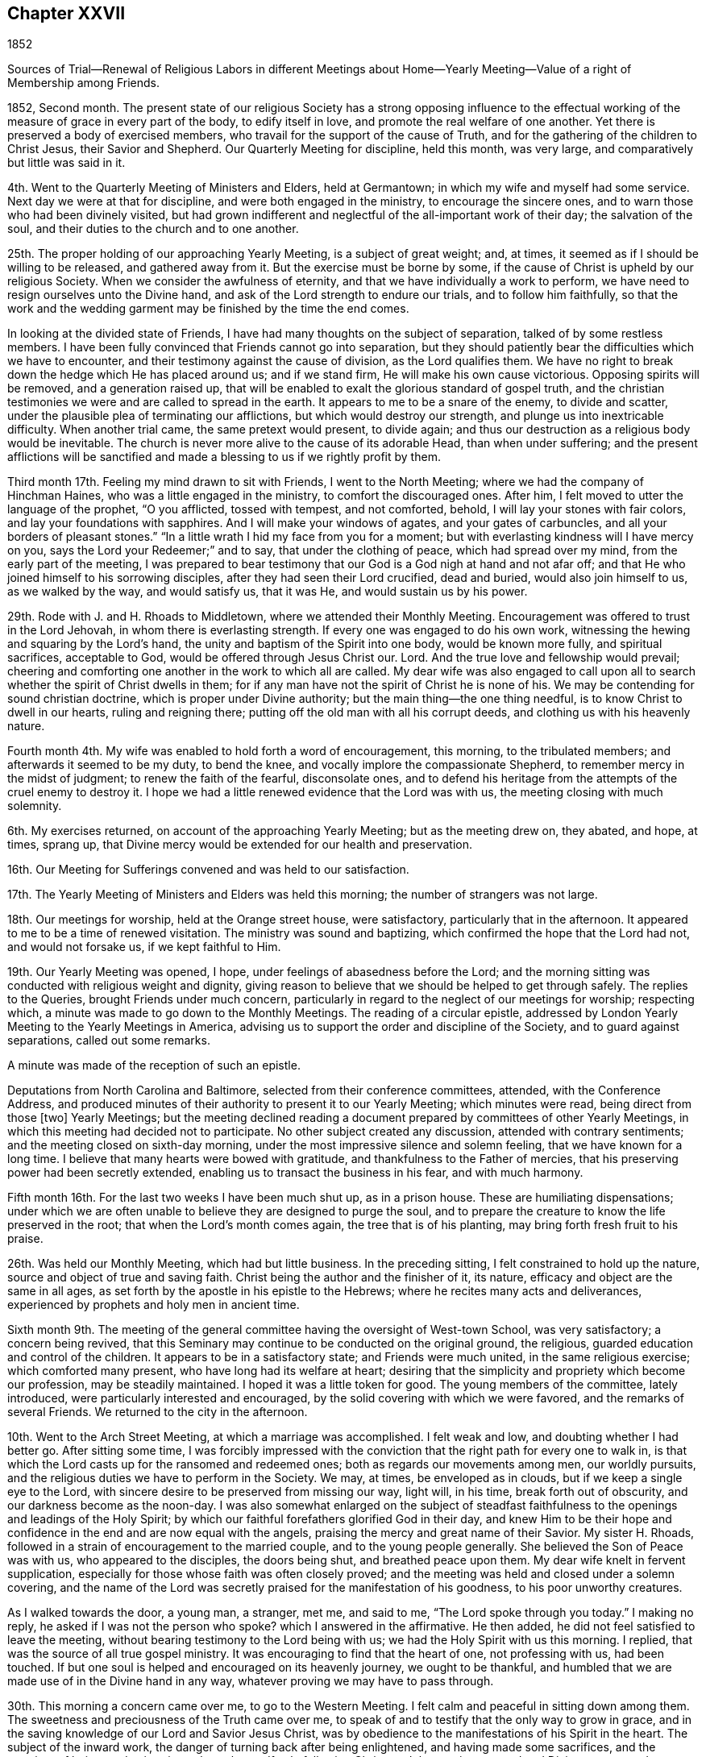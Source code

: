 == Chapter XXVII

1852

Sources of Trial--Renewal of Religious Labors in different Meetings about
Home--Yearly Meeting--Value of a right of Membership among Friends.

1852, Second month.
The present state of our religious Society has a strong opposing influence
to the effectual working of the measure of grace in every part of the body,
to edify itself in love, and promote the real welfare of one another.
Yet there is preserved a body of exercised members,
who travail for the support of the cause of Truth,
and for the gathering of the children to Christ Jesus, their Savior and Shepherd.
Our Quarterly Meeting for discipline, held this month, was very large,
and comparatively but little was said in it.

4th. Went to the Quarterly Meeting of Ministers and Elders, held at Germantown;
in which my wife and myself had some service.
Next day we were at that for discipline, and were both engaged in the ministry,
to encourage the sincere ones, and to warn those who had been divinely visited,
but had grown indifferent and neglectful of the all-important work of their day;
the salvation of the soul, and their duties to the church and to one another.

25th. The proper holding of our approaching Yearly Meeting, is a subject of great weight;
and, at times, it seemed as if I should be willing to be released,
and gathered away from it.
But the exercise must be borne by some,
if the cause of Christ is upheld by our religious Society.
When we consider the awfulness of eternity,
and that we have individually a work to perform,
we have need to resign ourselves unto the Divine hand,
and ask of the Lord strength to endure our trials, and to follow him faithfully,
so that the work and the wedding garment may be finished by the time the end comes.

In looking at the divided state of Friends,
I have had many thoughts on the subject of separation,
talked of by some restless members.
I have been fully convinced that Friends cannot go into separation,
but they should patiently bear the difficulties which we have to encounter,
and their testimony against the cause of division, as the Lord qualifies them.
We have no right to break down the hedge which He has placed around us;
and if we stand firm, He will make his own cause victorious.
Opposing spirits will be removed, and a generation raised up,
that will be enabled to exalt the glorious standard of gospel truth,
and the christian testimonies we were and are called to spread in the earth.
It appears to me to be a snare of the enemy, to divide and scatter,
under the plausible plea of terminating our afflictions,
but which would destroy our strength, and plunge us into inextricable difficulty.
When another trial came, the same pretext would present, to divide again;
and thus our destruction as a religious body would be inevitable.
The church is never more alive to the cause of its adorable Head,
than when under suffering;
and the present afflictions will be sanctified and made
a blessing to us if we rightly profit by them.

Third month 17th. Feeling my mind drawn to sit with Friends, I went to the North Meeting;
where we had the company of Hinchman Haines, who was a little engaged in the ministry,
to comfort the discouraged ones.
After him, I felt moved to utter the language of the prophet, "`O you afflicted,
tossed with tempest, and not comforted, behold, I will lay your stones with fair colors,
and lay your foundations with sapphires.
And I will make your windows of agates, and your gates of carbuncles,
and all your borders of pleasant stones.`"
"`In a little wrath I hid my face from you for a moment;
but with everlasting kindness will I have mercy on you,
says the Lord your Redeemer;`" and to say, that under the clothing of peace,
which had spread over my mind, from the early part of the meeting,
I was prepared to bear testimony that our God is a God nigh at hand and not afar off;
and that He who joined himself to his sorrowing disciples,
after they had seen their Lord crucified, dead and buried, would also join himself to us,
as we walked by the way, and would satisfy us, that it was He,
and would sustain us by his power.

29th. Rode with J. and H. Rhoads to Middletown, where we attended their Monthly Meeting.
Encouragement was offered to trust in the Lord Jehovah,
in whom there is everlasting strength.
If every one was engaged to do his own work,
witnessing the hewing and squaring by the Lord`'s hand,
the unity and baptism of the Spirit into one body, would be known more fully,
and spiritual sacrifices, acceptable to God, would be offered through Jesus Christ our.
Lord.
And the true love and fellowship would prevail;
cheering and comforting one another in the work to which all are called.
My dear wife was also engaged to call upon all to
search whether the spirit of Christ dwells in them;
for if any man have not the spirit of Christ he is none of his.
We may be contending for sound christian doctrine,
which is proper under Divine authority; but the main thing--the one thing needful,
is to know Christ to dwell in our hearts, ruling and reigning there;
putting off the old man with all his corrupt deeds,
and clothing us with his heavenly nature.

Fourth month 4th. My wife was enabled to hold forth a word of encouragement,
this morning, to the tribulated members; and afterwards it seemed to be my duty,
to bend the knee, and vocally implore the compassionate Shepherd,
to remember mercy in the midst of judgment; to renew the faith of the fearful,
disconsolate ones,
and to defend his heritage from the attempts of the cruel enemy to destroy it.
I hope we had a little renewed evidence that the Lord was with us,
the meeting closing with much solemnity.

6th. My exercises returned, on account of the approaching Yearly Meeting;
but as the meeting drew on, they abated, and hope, at times, sprang up,
that Divine mercy would be extended for our health and preservation.

16th. Our Meeting for Sufferings convened and was held to our satisfaction.

17th. The Yearly Meeting of Ministers and Elders was held this morning;
the number of strangers was not large.

18th. Our meetings for worship, held at the Orange street house, were satisfactory,
particularly that in the afternoon.
It appeared to me to be a time of renewed visitation.
The ministry was sound and baptizing, which confirmed the hope that the Lord had not,
and would not forsake us, if we kept faithful to Him.

19th. Our Yearly Meeting was opened, I hope,
under feelings of abasedness before the Lord;
and the morning sitting was conducted with religious weight and dignity,
giving reason to believe that we should be helped to get through safely.
The replies to the Queries, brought Friends under much concern,
particularly in regard to the neglect of our meetings for worship; respecting which,
a minute was made to go down to the Monthly Meetings.
The reading of a circular epistle,
addressed by London Yearly Meeting to the Yearly Meetings in America,
advising us to support the order and discipline of the Society,
and to guard against separations, called out some remarks.

A minute was made of the reception of such an epistle.

Deputations from North Carolina and Baltimore, selected from their conference committees,
attended, with the Conference Address,
and produced minutes of their authority to present it to our Yearly Meeting;
which minutes were read, being direct from those +++[+++two]
Yearly Meetings;
but the meeting declined reading a document
prepared by committees of other Yearly Meetings,
in which this meeting had decided not to participate.
No other subject created any discussion, attended with contrary sentiments;
and the meeting closed on sixth-day morning,
under the most impressive silence and solemn feeling, that we have known for a long time.
I believe that many hearts were bowed with gratitude,
and thankfulness to the Father of mercies,
that his preserving power had been secretly extended,
enabling us to transact the business in his fear, and with much harmony.

Fifth month 16th. For the last two weeks I have been much shut up, as in a prison house.
These are humiliating dispensations;
under which we are often unable to believe they are designed to purge the soul,
and to prepare the creature to know the life preserved in the root;
that when the Lord`'s month comes again, the tree that is of his planting,
may bring forth fresh fruit to his praise.

26th. Was held our Monthly Meeting, which had but little business.
In the preceding sitting, I felt constrained to hold up the nature,
source and object of true and saving faith.
Christ being the author and the finisher of it, its nature,
efficacy and object are the same in all ages,
as set forth by the apostle in his epistle to the Hebrews;
where he recites many acts and deliverances,
experienced by prophets and holy men in ancient time.

Sixth month 9th. The meeting of the general committee
having the oversight of West-town School,
was very satisfactory; a concern being revived,
that this Seminary may continue to be conducted on the original ground, the religious,
guarded education and control of the children.
It appears to be in a satisfactory state; and Friends were much united,
in the same religious exercise; which comforted many present,
who have long had its welfare at heart;
desiring that the simplicity and propriety which become our profession,
may be steadily maintained.
I hoped it was a little token for good.
The young members of the committee, lately introduced,
were particularly interested and encouraged,
by the solid covering with which we were favored, and the remarks of several Friends.
We returned to the city in the afternoon.

10th. Went to the Arch Street Meeting, at which a marriage was accomplished.
I felt weak and low, and doubting whether I had better go.
After sitting some time,
I was forcibly impressed with the conviction
that the right path for every one to walk in,
is that which the Lord casts up for the ransomed and redeemed ones;
both as regards our movements among men, our worldly pursuits,
and the religious duties we have to perform in the Society.
We may, at times, be enveloped as in clouds, but if we keep a single eye to the Lord,
with sincere desire to be preserved from missing our way, light will, in his time,
break forth out of obscurity, and our darkness become as the noon-day.
I was also somewhat enlarged on the subject of steadfast
faithfulness to the openings and leadings of the Holy Spirit;
by which our faithful forefathers glorified God in their day,
and knew Him to be their hope and confidence in
the end and are now equal with the angels,
praising the mercy and great name of their Savior.
My sister H. Rhoads, followed in a strain of encouragement to the married couple,
and to the young people generally.
She believed the Son of Peace was with us, who appeared to the disciples,
the doors being shut, and breathed peace upon them.
My dear wife knelt in fervent supplication,
especially for those whose faith was often closely proved;
and the meeting was held and closed under a solemn covering,
and the name of the Lord was secretly praised for the manifestation of his goodness,
to his poor unworthy creatures.

As I walked towards the door, a young man, a stranger, met me, and said to me,
"`The Lord spoke through you today.`"
I making no reply, he asked if I was not the person who spoke?
which I answered in the affirmative.
He then added, he did not feel satisfied to leave the meeting,
without bearing testimony to the Lord being with us;
we had the Holy Spirit with us this morning.
I replied, that was the source of all true gospel ministry.
It was encouraging to find that the heart of one, not professing with us,
had been touched.
If but one soul is helped and encouraged on its heavenly journey,
we ought to be thankful,
and humbled that we are made use of in the Divine hand in any way,
whatever proving we may have to pass through.

30th. This morning a concern came over me, to go to the Western Meeting.
I felt calm and peaceful in sitting down among them.
The sweetness and preciousness of the Truth came over me,
to speak of and to testify that the only way to grow in grace,
and in the saving knowledge of our Lord and Savior Jesus Christ,
was by obedience to the manifestations of his Spirit in the heart.
The subject of the inward work, the danger of turning back after being enlightened,
and having made some sacrifices, and the certainty of being made victorious,
through steadfastly following Christ,
and the precious reward and Divine support and
consolation which the obedient ones are blessed with,
were opened.

Seventh month 1st. S. B. M., being under appointment to attend Gwynedd Monthly Meeting,
I felt inclined to accompany him;
and the Lord gave a word of encouragement to the little
company who are striving to keep up that meeting.
They were glad of our attendance,
and were refreshed with the dew which the Lord diffused over us.

27th. Attended the Monthly Meeting of Frankford;
in which I was drawn to hold forth the language of encouragement;
in the belief that there are young Friends, who are giving themselves up to the Lord;
and who, if faithful, will be made shining examples,
and become as pillars in the Lord`'s house.

Eighth month 11th. Our meeting, being fourth-day, was small,
as they have been this summer,
owing to many members having taken their residence in the country.
The warmth of the weather seemed to produce a stupefying effect on some,
so that towards the close I felt constrained to testify
that however we may be tried with drowsiness,
it is our duty to strive against it, through that Divine help,
which will finally enable us to gain the ascendency, and will be extended,
if we seek for it;
and then a qualification will be granted to praise the
Lord for his regard to us in our weakness,
and that He had quickened us by his immediate power.

15th. Many who attend our first-day morning meetings,
seem to think it is a sufficient part of their time to
devote to the worship of their Almighty Creator,
and our afternoon as well as mid-week meetings, are consequently small;
but there are those in every place who feel bound to keep them up,
both for their own good, and the support of our testimony to the duty of public worship.

17th. I went to the North Meeting, which was small.
I was engaged to bear testimony to the continued goodness of our Heavenly Father,
in regarding his children, and defending them from the power of the enemy,
under all the trials which He permits to assail them,
as their eye and trust are directed to Him.
Although some of the cups of suffering they partake of,
are like the wormwood and the gall, and their souls recoil from them,
when their faith seems ready to fail, yet in his tender mercy,
He sees and secretly sustains them.
When Elisha prayed the Lord to open the eyes of his servant,
at the time the city was besieged, he saw the mountains full of chariots and horsemen,
round about Elisha, so that those with the prophet,
were discovered to be more than their enemies.
The same invisible defense is still present with the Lord`'s church and people,
though they may not always be able to behold it.

19th. Attended the fifth-day meeting at Haddonfield, held in a new meeting-house;
one of the most neat, plain buildings for that purpose,
that we have within our Yearly Meeting.
The company was larger than I expected to see,
and afforded encouragement to believe there was a power secretly at work,
drawing the people to assemble for the solemn purpose of Divine worship.
I was raised up in a close appeal to some,
who were wasting time and talents in earthly pursuits,
in which they could not find substantial settlement and peace of mind.
Nothing can procure these but giving to the fire, those things that are for the fire,
to the sword that which is for the sword,
and to the hammer those things which are to be broken to pieces and removed,
that a way may be made for the kingdom of the Son of God to be introduced and set up.
Some might put on a fair outside, while they kept back that which is to be given up; but,
however they might deceive man,
they could not conceal their condition from the Searcher of hearts.
All the possessions and comforts, with which they surrounded themselves,
would not yield the solid peace which Christ gives to his children.
The young man who came to Christ, and enquired what he should do to inherit eternal life,
went away sorrowful, when he was told to sell all that he had, and give to the poor,
and come follow Him.
He had great possessions, and loved them more than his Savior, or his own salvation;
and we have no account that any other offer was made to him.
But however some had turned their back upon the convicting power of Divine grace,
and had no foundation to stand upon, the Lord, at seasons,
brings them to feel their destitute condition, and to look back at their waste of time,
and their resistance of the Divine calls;
and now they were unable to command those feelings of tenderness which they once had,
but hardness was coming over them, and the work of the soul`'s salvation not begun.
They cannot repent of their transgressions when they please;
repentance and the power to amend our lives are both in the Divine hand.
But I believed mercy was following them, and if they gave up to the Lord`'s call,
though at the ninth or the eleventh hour,
and went into the vineyard of their own hearts and labored faithfully,
they would receive the penny at last,
with others who had borne the burden and heat of the day; and before the close,
might be made examples and standard-bearers to draw others to Christ.
It was a good day.
It was the Lord`'s work, my mind having been particularly drawn to attend that meeting.

25th. Was held our Monthly Meeting;
by which my wife was furnished with a minute to attend Ohio Yearly Meeting.

30th. My sister Hannah Rhoads, having her mind drawn to attend Ohio Yearly Meeting, was,
with her husband, liberated by their Monthly Meeting, for the visit.
They and S. and B. Nicholson came to the city this afternoon,
and early the following morning, they, with my wife, met at the depot,
and I saw them comfortably seated in the car, and started for Pittsburg;
the weather being very fine for traveling.

9th month 1st. Our meeting today was refreshing to me,
under the belief that the Lord`'s tender mercies are round about us;
and that He is secretly sustaining his children by his omnipotent arm.
Many parts of the meeting were contriting to my spirit,
and I thought it required of me to encourage Friends to faithfulness,
and to keep their trust in the Lord`'s unfailing goodness,
and also to keep near to one another in spirit.

2nd. Though I had a humbling view of myself,
and fears of being mistaken in what I apprehended to be my duty, yet this morning,
I went to the Arch Street Meeting, and sometime after Samuel Bettle, Sr.,
had delivered a short testimony,
I felt engaged to speak to the states of those who had
been often favored with the visitations of Divine love,
showing them their condition, and what the Lord required them to do or to leave undone;
but who, from negligence and disobedience,
were sensible at times that they were not what they ought to be,
and that the work of salvation was not going on in them.
They were warned that the day of account was drawing on,
and urged to examine what ground they have for hoping for acceptance,
should they be called to appear before the judgment seat of Christ in this condition.
They profess to believe in Him, and hope for the forgiveness, and pardon of their sins,
through his precious blood; but it is those who live and walk in the light,
as He is in the light, that experience his blood to cleanse them from all sin.
Men may live what the world esteems moral lives,
and yet be gratifying their own will and carnal propensities;
having their household idols, and their heart`'s beloveds, which they worship;
but it is as their will is nailed to the cross,
and the life they have in things which the Lord`'s controversy is with, is slain,
and they baptized into death, that they can know Him,
who is the resurrection and the life, to quicken their souls,
and make them alive unto God.
Those who were neither cold nor hot, were warned of their danger;
for He declared to a church formerly, that He would spew such out of his mouth.

It is by the washing of regeneration and the renewing of the Holy Ghost,
that we can be prepared for communion with the Father of lights and spirits;
and to those who give up all, and seek Him daily, He condescends to manifest Himself;
humbling their hearts before Him, and enabling them, as with their mouths in the dust,
to put up their petitions to Him; which He will hear and answer from heaven,
his high and holy dwelling place.
The doctrine of christian purity and perfection, as delivered to Abraham,
and enjoined by our Lord upon his disciples, was held up.
It seemed as if the Lord gave fresh access to his treasury, opened by Him,
and qualified to warn and to persuade all, to mind the day of their visitation;
that they may be prepared in the end,
for an admission into the everlasting kingdom of our Lord Jesus Christ,
among saints and angels, and the spirits of just men made perfect;
whose employment it is, to ascribe unto Him that sits upon the throne, and to the Lamb,
glory and honor, thanksgiving, might, majesty, dominion, and praise,
to whom alone it belongs.
I returned to my dwelling with feelings of quiet peacefulness.

The absence of my dear wife, laboring in a country,
where disease prevails in many places; and a concern for the preservation of Friends,
who have taken the ground of defense of our religious principles,
against the attempted innovations of some in the present day,
have caused me to walk in secret mourning; yet not without the belief,
that the Lord beholds our afflictions,
and will support and make way for our final deliverance, in his time.
Faith is at seasons renewed in his unfailing mercy, and evidences are granted,
that He has not forsaken his afflicted church.

8th. While sitting in our meeting today, the injunction of our Lord was brought over me,
"`Take no thought for the morrow,
for the morrow shall take thought for the things of itself.
Sufficient unto the day is the evil thereof.`"
We are not to become indifferent in relation to the future;
because we are exhorted to lay up a good foundation against the time to come.
But the more faithful we are to the Lord, in performing our daily duties,
the more we shall be relieved from all unavailing anxiety about the future;
and enabled to cast our care upon Him,
who will care for and sustain us through all our troubles.
I thought Divine help was present to comfort some anxious ones in our little meeting.

I rode out to Germantown in the afternoon, and next day, the 9th,
attended the meeting there; in which I was unexpectedly drawn,
to show the distinction between the religion of mere education,
and the religion of regeneration.
The first is that of opinion and habit;
the other of conviction and submission to the heart-renovating power of Divine grace.
We may lose the latter through unwatchfulness; as being once in grace,
is no surety for being always in grace.
However valuable a sound education,
by the example and precepts of religious parents and friends, may be,
and for which we are responsible, yet if the work of regeneration is not experienced,
we shall be mere formalists; and it will be evident that the life of religion is lacking.
There seemed to be a warning for some, who may be correct in the eye of their fellows,
and yet are in an indolent state;
regardless of that exercise of mind and daily prayer for heavenly food,
by which the immortal soul is nourished, and enabled to do the Divine will,
and to bear fruit to the praise of the great Husbandman,
and to the benefit of the church.
I thought there was evidence that the Lord`'s power was present,
to arouse and quicken some to greater diligence in their day`'s work.

15th. This morning my dear wife got home from Ohio;
having attended the Yearly Meeting at Mount Pleasant, which, in some respects,
was closely proving; yet throughout,
Friends believed that Divine protection was round about them.

25th. By appointment of the School Corporation,
I visited several applicants for the admission of children of those not Friends,
gratuitously, into the schools under its care.
The destitute condition of some, their exposure to the evil company of other children,
who live much in the streets, and the incompetency of their parents or caretakers,
to train and example them in a religious and moral life, were truly affecting to me.
Were it not for the watchful care of the unslumbering Shepherd,
over the souls He has made, it seems as if destruction must inevitably overtake such.
We cannot be too sensible of the blessings we partake of,
as members of a religious Society, professing the principles of the gospel of Christ;
and which feels bound to extend a restraining influence over old and young,
to guard them against the seductive power of temptation,
as it is presented in the world at large,
and in the private associations of men and women, who reject all religious control.
How grateful and consistent in our conduct, ought we to be,
for the salutary provisions and influences we have around us; associated as we are,
or may be, with solid christian friends, whose sentiments and deportment are like salt,
to preserve, or as the dew upon the tender grass, to nourish and feed the good in us.
In relation to forming connections for life,
it is of great importance to have part in such a Society,
where purity of principle and practice is inculcated.
There is great safety in dwelling, like the Shunamite woman, among our own people;
and if it be our lot to enter into a married life, to make choice of one,
whose training has been within our own pale, or who has been brought in by conviction,
under the regenerating power of Divine grace.
In such training, the minds of the members receive a similar bias and stamp.
Thus they need not break up nor forego the sentiments
of their education on religious points,
in order to conform to each other.
A union in this respect has already existed;
and when bound together in the most tender and endearing ties of human life,
the way will be open to be constant helpmeets in their heavenly pilgrimage,
as well as to aid and cheer one another,
in the difficulties that pertain to their temporal duties.

What a sad loss is sustained by those young people, who despise their birthright,
and part with it, as Esau, for a mess of pottage.
If they are not favored with repentance in time, so effectual as to return,
they will wander from the path of safety,
and confusion and embarrassment in some way will follow.
I believe that forsaking a Society,
where there are many means for spiritual help and preservation,
and where the true nature of vital religion has been clearly unfolded,
will be attended by serious disadvantages;
and that very generally such are swallowed up by the world and its corrupting spirit.

28th. Attended the North Meeting, which I sat in peaceful silence.
What a blessing it would be,
were every obstacle to the prevalence of sincere christian fellowship,
removed from amongst us, and we loved one another unfeignedly.
It would greatly contribute to our strength and the disposition to aid and
encourage one another in the performance of all our religious duties.
We should mourn with those that mourned, and rejoice when one was exalted,
in the occupancy of his or her gift.

Tenth month 14th. Felt an inclination to go to the Arch Street Meeting,
where Samuel Leeds ministered in an acceptable manner to me.
After him, it appeared to be my place,
to address the scholars and the caretakers of the Select Schools;
encouraging the dear children to love and mind the Savior, who took the little ones,
in his arms, laid his hands upon them, and blessed them.
He still regards these, though He is exalted above all principalities and powers;
and by his Holy Spirit, He draws them from sin; and when they obey Him,
leads them in the paths of righteousness, and rewards them with his peace.
In all the trials which their caretakers endure, if they look to Him,
they would know the everlasting arm of the same blessed Savior to be underneath,
supporting and strengthening them for the work of their day;
and as they discharge faithfully their religious duties to their interesting charge,
many of them, I believed, in after life would call them blessed.
As the children gave up to the visitations of their Savior, He would show them the bride,
the Lamb`'s wife, adorned in garments of purity and brightness,
the righteousness of saints; which represents the holiness and christian perfection,
to which all the members of the mystical body are called and attain,
through the power of Christ`'s spirit.

23rd. The mind is often influenced by the state of the body.
But whatever cause may act, I believe the Lord does lead us at times into low places,
and veils his countenance from us, to reduce and humble the creature,
and to draw us to seek to Him in our humiliation;
that He would in mercy preserve us from falling away,
and help us to maintain the watch and the warfare against the cruel devices of the enemy.
I feel the need of such dispensations,
that I may be quickened to watch against every improper thought,
and set a closer guard at the door of my lips.

27th. Was our Monthly Meeting, in which some of the Queries were answered,
and we were in some degree introduced into the state of the members.
Oh for a more united and heartfelt travail for one another`'s growth in the Truth,
and more willingness to hold up and strengthen
the hands of the laborers in the Lord`'s vineyard.
There is great strength in true unity,
and a sincere desire for each other`'s religious welfare.

30th. Today was held our Select Quarterly Meeting, which was satisfactory.

Eleventh month 1st. In the meeting for worship, which was attended with solemnity,
E+++.+++ Pittfield and E. Evans ministered in a weighty, feeling manner.
The evidences of the condescension and forbearance of
the Shepherd of Israel to his creatures,
many of whom are forgetful of their greatest interests, are encouraging,
and raised desires that we might be more devoted to Him and his cause.
When the gospel is preached in the love and authority of Christ,
we have reason to believe that the good Shepherd is
caring for the lambs and the sheep of his pasture,
and seeking to draw others into his fold;
and we ought to receive with gratitude these evidences of his merciful regard,
and be incited to more fervent and full dedication of
our time and talents to his service.

3rd. Having for some time, had our minds drawn to make a visit to our beloved,
aged friend and mother in Israel, Hannah Gibbons, my wife and myself,
went there this afternoon.
The faculties of our aged friend are remarkably preserved;
the staidness and solidity of her spirit are peculiar,
and the constant exercise of her mind, trained in the school of Christ,
and ornamented with the garment of humility,
makes her a striking example to the believers; showing the efficacy of Divine grace,
and the fruits of long dedication to her Lord,
in the path of self-denial and daily watchfulness unto prayer.
We felt nearly united to her,
and esteemed it a favor to have such a pillar
and watch-woman continued in the militant church,
to so late a period of life.

4th. Attended their meeting, which was unusually large,
many of the inhabitants coming in to see a marriage, in Friends`' mode.
It was conducted in a solemn and appropriate manner,
which I thought commended our practice in making this solemn covenant, before all others.

7th. This has been a day of little spiritual enjoyment;
but if these seasons tend to abase the creature,
and drive to the Fountain of all good to ask for preservation,
they will prove blessings in disguise.
This evening commenced the united meetings for all the members in the city who can attend.
The company was large and very quiet, to whom my wife ministered in a short testimony,
addressed chiefly to the young people.
All our ministers in the city were present except one.

14th. Though the weather was cold and blustering, and threatening rain,
our evening meeting was quite large, and a solemn covering spread over us.
A Friend had a short communication; after which, we sat some time in silence,
during which, the dealings of the Lord with his children in hiding his face from them,
and permitting Satan to buffet them, so that they are afraid of becoming cast away,
were brought before me; and I believed it was my duty to stand up,
with a testimony to the great importance in such seasons,
to keep the faith and patience of the saints.
Our Lord said to his disciples,
"`You are they which have continued with me in my temptations;
and I appoint unto you a kingdom, as my Father has appointed unto me.`"
It is of the utmost importance to keep near to Him in all trials and temptations,
that we may know his kingdom established in us, where He rules and reigns over all.
They tend to humble us into the state of a little child, in which only,
we can enter that kingdom.
The Christian`'s progress, and his establishment on the sure foundation,
through the grace that comes by Jesus Christ, were declared;
showing how we are made preachers of righteousness in life and conversation,
and a living protest against sin and iniquity.
